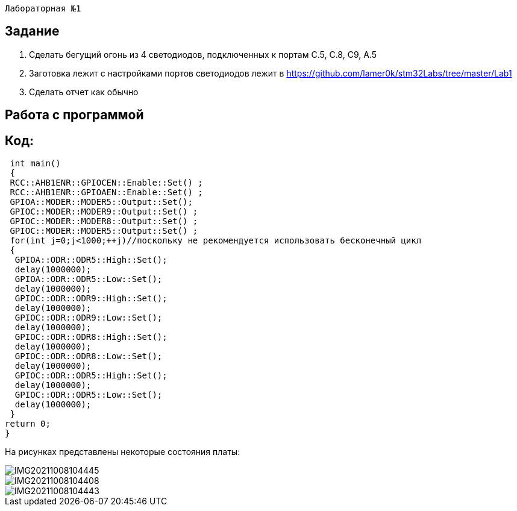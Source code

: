  Лабораторная №1

== Задание
1. Сделать бегущий огонь из 4 светодиодов, подключенных к портам C.5, C.8, C9, A.5
2. Заготовка лежит с настройками портов светодиодов лежит в https://github.com/lamer0k/stm32Labs/tree/master/Lab1
3. Сделать отчет как обычно


== Работа с программой
Код:
----
 int main()
 {
 RCC::AHB1ENR::GPIOCEN::Enable::Set() ;
 RCC::AHB1ENR::GPIOAEN::Enable::Set() ;
 GPIOA::MODER::MODER5::Output::Set();
 GPIOC::MODER::MODER9::Output::Set() ;
 GPIOC::MODER::MODER8::Output::Set() ;
 GPIOC::MODER::MODER5::Output::Set() ;
 for(int j=0;j<1000;++j)//поскольку не рекомендуется использовать бесконечный цикл
 {
  GPIOA::ODR::ODR5::High::Set();
  delay(1000000);
  GPIOA::ODR::ODR5::Low::Set();
  delay(1000000);
  GPIOC::ODR::ODR9::High::Set();
  delay(1000000);
  GPIOC::ODR::ODR9::Low::Set();
  delay(1000000);
  GPIOC::ODR::ODR8::High::Set();
  delay(1000000);
  GPIOC::ODR::ODR8::Low::Set();
  delay(1000000);
  GPIOC::ODR::ODR5::High::Set();
  delay(1000000);
  GPIOC::ODR::ODR5::Low::Set();
  delay(1000000);
 }
return 0;
}

На рисунках представлены некоторые состояния платы:

image::IMG20211008104445.jpg[]

image::IMG20211008104408.jpg[]

image::IMG20211008104443.jpg[]